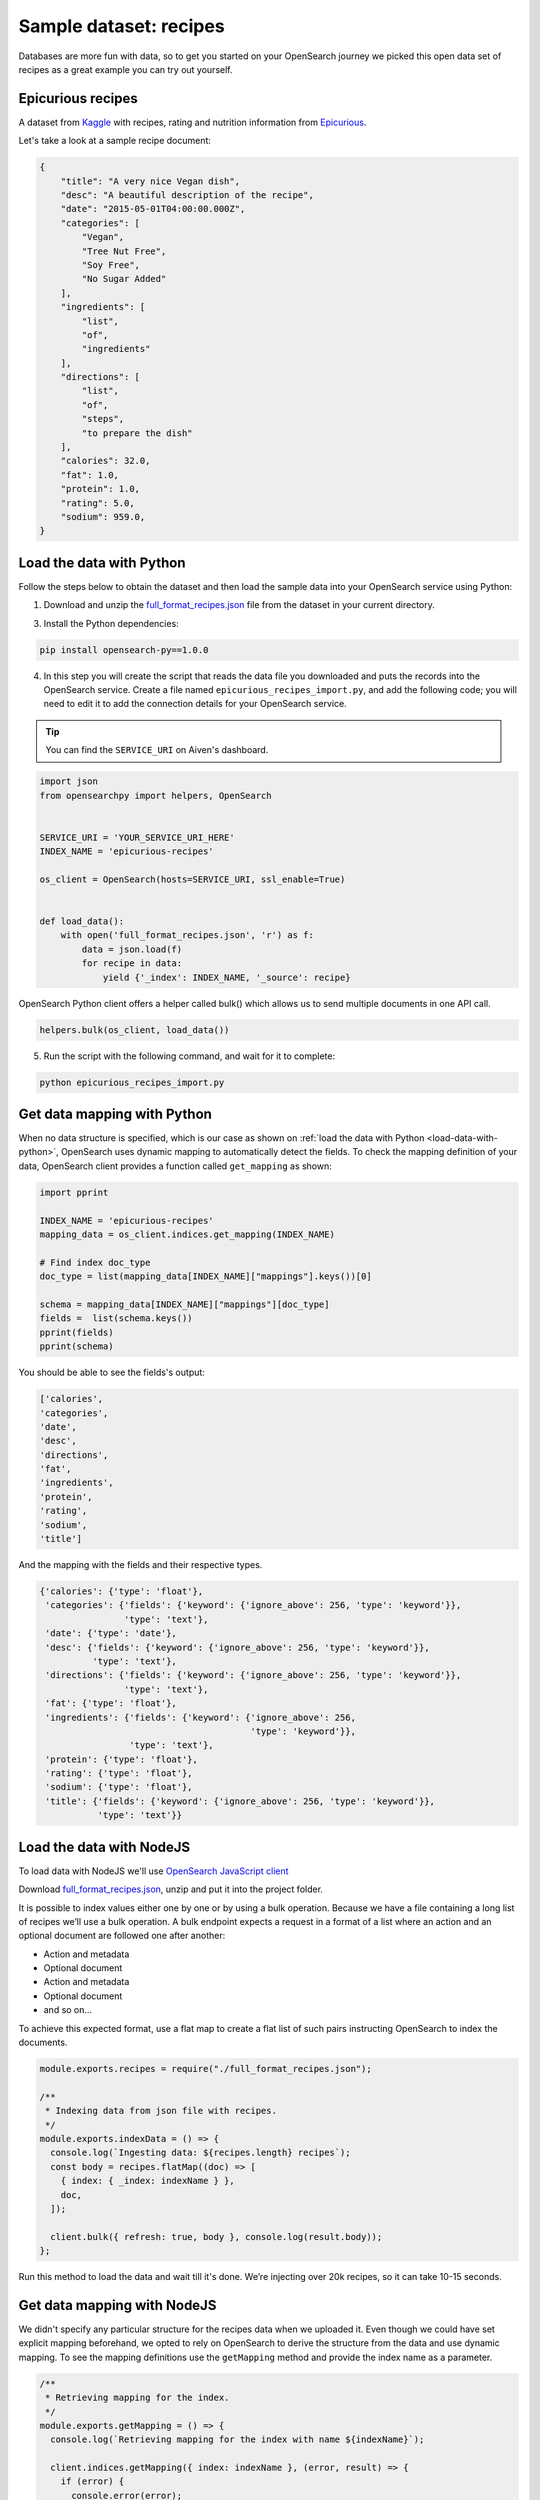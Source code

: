 Sample dataset: recipes
=======================

Databases are more fun with data, so to get you started on your OpenSearch journey we picked this open data set of recipes as a great example you can try out yourself.

Epicurious recipes
------------------

A dataset from `Kaggle <https://www.kaggle.com/hugodarwood/epirecipes>`_ with recipes, rating and nutrition information from `Epicurious <https://www.epicurious.com>`_.

Let's take a look at a sample recipe document:

.. code:: json

    {
        "title": "A very nice Vegan dish",
        "desc": "A beautiful description of the recipe",
        "date": "2015-05-01T04:00:00.000Z",
        "categories": [
            "Vegan",
            "Tree Nut Free",
            "Soy Free",
            "No Sugar Added"
        ],
        "ingredients": [
            "list",
            "of",
            "ingredients"
        ],
        "directions": [
            "list",
            "of",
            "steps",
            "to prepare the dish"
        ],
        "calories": 32.0,
        "fat": 1.0,
        "protein": 1.0,
        "rating": 5.0,
        "sodium": 959.0,
    }

.. _load-data-with-python:

Load the data with Python
-------------------------

Follow the steps below to obtain the dataset and then load the sample data into your OpenSearch service using Python:

1. Download and unzip the `full_format_recipes.json <https://www.kaggle.com/hugodarwood/epirecipes?select=full_format_recipes.json>`_ file from the dataset in your current directory.

3. Install the Python dependencies:

.. code:: shell

    pip install opensearch-py==1.0.0

4. In this step you will create the script that reads the data file you downloaded and puts the records into the OpenSearch service. Create a file named ``epicurious_recipes_import.py``, and add the following code; you will need to edit it to add the connection details for your OpenSearch service.

.. Tip::
    You can find the ``SERVICE_URI`` on Aiven's dashboard.

.. code:: python

    import json
    from opensearchpy import helpers, OpenSearch


    SERVICE_URI = 'YOUR_SERVICE_URI_HERE'
    INDEX_NAME = 'epicurious-recipes'

    os_client = OpenSearch(hosts=SERVICE_URI, ssl_enable=True)


    def load_data():
        with open('full_format_recipes.json', 'r') as f:
            data = json.load(f)
            for recipe in data:
                yield {'_index': INDEX_NAME, '_source': recipe}

OpenSearch Python client offers a helper called bulk() which allows us to send multiple documents in one API call.

.. code:: python

    helpers.bulk(os_client, load_data())

5. Run the script with the following command, and wait for it to complete:

.. code:: bash

    python epicurious_recipes_import.py


.. _get-mapping-with-python:

Get data mapping with Python
----------------------------

When no data structure is specified, which is our case as shown on :ref:`load the data with Python <load-data-with-python>`, OpenSearch uses dynamic mapping to automatically detect the fields. To check the mapping definition of your data, OpenSearch client provides a function called ``get_mapping`` as shown:

.. code:: python

    import pprint

    INDEX_NAME = 'epicurious-recipes'
    mapping_data = os_client.indices.get_mapping(INDEX_NAME)

    # Find index doc_type
    doc_type = list(mapping_data[INDEX_NAME]["mappings"].keys())[0]

    schema = mapping_data[INDEX_NAME]["mappings"][doc_type]
    fields =  list(schema.keys())
    pprint(fields)
    pprint(schema)

You should be able to see the fields's output:

.. code-block:: bash

    ['calories',
    'categories',
    'date',
    'desc',
    'directions',
    'fat',
    'ingredients',
    'protein',
    'rating',
    'sodium',
    'title']

And the mapping with the fields and their respective types.

.. code-block:: bash

        {'calories': {'type': 'float'},
         'categories': {'fields': {'keyword': {'ignore_above': 256, 'type': 'keyword'}},
                        'type': 'text'},
         'date': {'type': 'date'},
         'desc': {'fields': {'keyword': {'ignore_above': 256, 'type': 'keyword'}},
                  'type': 'text'},
         'directions': {'fields': {'keyword': {'ignore_above': 256, 'type': 'keyword'}},
                        'type': 'text'},
         'fat': {'type': 'float'},
         'ingredients': {'fields': {'keyword': {'ignore_above': 256,
                                                'type': 'keyword'}},
                         'type': 'text'},
         'protein': {'type': 'float'},
         'rating': {'type': 'float'},
         'sodium': {'type': 'float'},
         'title': {'fields': {'keyword': {'ignore_above': 256, 'type': 'keyword'}},
                   'type': 'text'}}
        

.. seealso::

    Read more about OpenSearch mapping in the `official OpenSearch documentation <https://opensearch.org/docs/latest/opensearch/rest-api/index-apis/create-index/#mappings>`_.


.. _load-data-with-nodejs:

Load the data with NodeJS
-------------------------

To load data with NodeJS we'll use `OpenSearch JavaScript client  <https://github.com/opensearch-project/opensearch-js>`_

Download `full_format_recipes.json <https://www.kaggle.com/hugodarwood/epirecipes?select=full_format_recipes.json>`_, unzip and put it into the project folder.

It is possible to index values either one by one or by using a bulk operation. Because we have a file containing a long list of recipes we’ll use a bulk operation. A bulk endpoint expects a request in a format of a list where an action and an optional document are followed one after another:

* Action and metadata
* Optional document
* Action and metadata
* Optional document
* and so on...

To achieve this expected format, use a flat map to create a flat list of such pairs instructing OpenSearch to index the documents.

.. code-block:: javascript

    module.exports.recipes = require("./full_format_recipes.json");

    /**
     * Indexing data from json file with recipes.
     */
    module.exports.indexData = () => {
      console.log(`Ingesting data: ${recipes.length} recipes`);
      const body = recipes.flatMap((doc) => [
        { index: { _index: indexName } },
        doc,
      ]);

      client.bulk({ refresh: true, body }, console.log(result.body));
    };

Run this method to load the data and wait till it's done. We’re injecting over 20k recipes, so it can take 10-15 seconds.

.. _get-mapping-with-nodejs:

Get data mapping with NodeJS
----------------------------

We didn't specify any particular structure for the recipes data when we uploaded it. Even though we could have set explicit mapping beforehand, we opted to rely on OpenSearch to derive the structure from the data and use dynamic mapping. To see the mapping definitions use the ``getMapping`` method and provide the index name as a parameter.

.. code-block:: javascript

    /**
     * Retrieving mapping for the index.
     */
    module.exports.getMapping = () => {
      console.log(`Retrieving mapping for the index with name ${indexName}`);

      client.indices.getMapping({ index: indexName }, (error, result) => {
        if (error) {
          console.error(error);
        } else {
          console.log(result.body.recipes.mappings.properties);
        }
      });
    };

You should be able to see the following structure:

.. code-block:: javascript

    {
      calories: { type: 'long' },
      categories: { type: 'text', fields: { keyword: [Object] } },
      date: { type: 'date' },
      desc: { type: 'text', fields: { keyword: [Object] } },
      directions: { type: 'text', fields: { keyword: [Object] } },
      fat: { type: 'long' },
      ingredients: { type: 'text', fields: { keyword: [Object] } },
      protein: { type: 'long' },
      rating: { type: 'float' },
      sodium: { type: 'long' },
      title: { type: 'text', fields: { keyword: [Object] } }
    }

These are the fields you can play with. You can find information on dynamic mapping types `in the documentation <https://opensearch.org/docs/latest/opensearch/rest-api/index-apis/create-index/#dynamic-mapping-types>`_.

Sample queries with HTTP client
-------------------------------

With the data in place, we can start trying some queries against your OpenSearch service. Since it has a simple HTTP interface, you can use your favorite HTTP client. In these examples, we will use `httpie <https://github.com/httpie/httpie>`_ because it's one of our favorites.

First, export the ``SERVICE_URI`` variable with your OpenSearch service URI address and index name from the previous script:

.. code:: bash

    export SERVICE_URI="YOUR_SERVICE_URI_HERE/epicurious-recipes"

1. Execute a basic search for the word ``vegan`` across all documents and fields:

.. code:: bash

    http "$SERVICE_URI/_search?q=vegan"

2. Search for ``vegan`` in the ``desc`` or ``title`` fields only: 

.. code:: bash

    http POST "$SERVICE_URI/_search" <<< '
    {
        "query": {
            "multi_match": {
                "query": "vegan",
                "fields": ["desc", "title"]
            }
        }
    }
    '

3. Search for recipes published only in 2013:

.. code:: bash

    http POST "$SERVICE_URI/_search" <<< '
    {
        "query": {
            "range" : {
                "date": {
                "gte": "2013-01-01",
                "lte": "2013-12-31"
                }
            }
        }
    }
    '

Ready for a challenge?
----------------------

After playing around with the sample queries, can you use OpenSearch queries to answer some of these questions?

1. Find all vegan recipes and order them by ``calories``.
2. Find all recipes with ``vegan`` on the title but without the words ``cheese``, ``meat`` or ``eggs`` on any other field.
3. Use one query to count how many ``vegan`` and ``vegetarian`` recipes there are.

